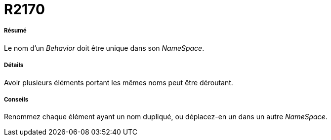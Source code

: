 // Disable all captions for figures.
:!figure-caption:

[[R2170]]

[[r2170]]
= R2170

[[Résumé]]

[[résumé]]
===== Résumé

Le nom d'un _Behavior_ doit être unique dans son _NameSpace_.

[[Détails]]

[[détails]]
===== Détails

Avoir plusieurs éléments portant les mêmes noms peut être déroutant.

[[Conseils]]

[[conseils]]
===== Conseils

Renommez chaque élément ayant un nom dupliqué, ou déplacez-en un dans un autre _NameSpace_.


